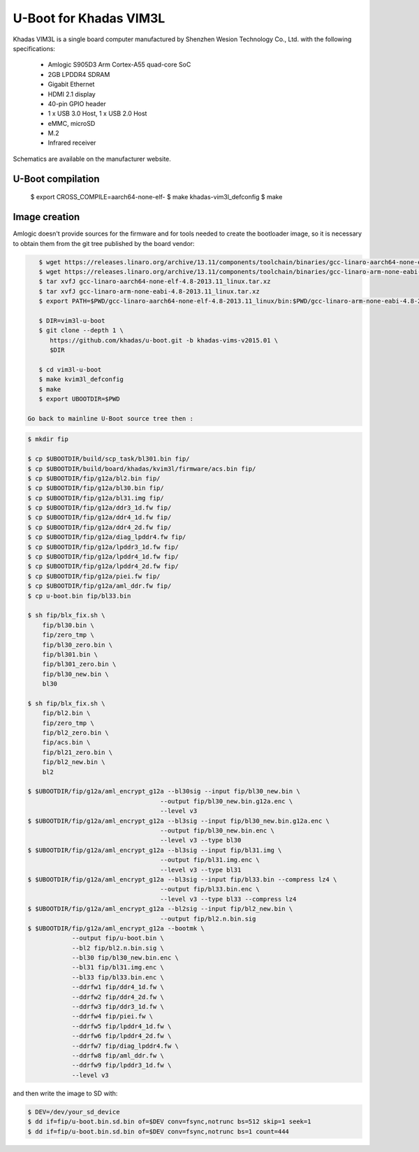 .. SPDX-License-Identifier: GPL-2.0+

U-Boot for Khadas VIM3L
=======================

Khadas VIM3L is a single board computer manufactured by Shenzhen Wesion
Technology Co., Ltd. with the following specifications:

 - Amlogic S905D3 Arm Cortex-A55 quad-core SoC
 - 2GB LPDDR4 SDRAM
 - Gigabit Ethernet
 - HDMI 2.1 display
 - 40-pin GPIO header
 - 1 x USB 3.0 Host, 1 x USB 2.0 Host
 - eMMC, microSD
 - M.2
 - Infrared receiver

Schematics are available on the manufacturer website.

U-Boot compilation
------------------

    $ export CROSS_COMPILE=aarch64-none-elf-
    $ make khadas-vim3l_defconfig
    $ make

Image creation
--------------

Amlogic doesn't provide sources for the firmware and for tools needed
to create the bootloader image, so it is necessary to obtain them from
the git tree published by the board vendor:

.. code-block:: bash

    $ wget https://releases.linaro.org/archive/13.11/components/toolchain/binaries/gcc-linaro-aarch64-none-elf-4.8-2013.11_linux.tar.xz
    $ wget https://releases.linaro.org/archive/13.11/components/toolchain/binaries/gcc-linaro-arm-none-eabi-4.8-2013.11_linux.tar.xz
    $ tar xvfJ gcc-linaro-aarch64-none-elf-4.8-2013.11_linux.tar.xz
    $ tar xvfJ gcc-linaro-arm-none-eabi-4.8-2013.11_linux.tar.xz
    $ export PATH=$PWD/gcc-linaro-aarch64-none-elf-4.8-2013.11_linux/bin:$PWD/gcc-linaro-arm-none-eabi-4.8-2013.11_linux/bin:$PATH

    $ DIR=vim3l-u-boot
    $ git clone --depth 1 \
       https://github.com/khadas/u-boot.git -b khadas-vims-v2015.01 \
       $DIR

    $ cd vim3l-u-boot
    $ make kvim3l_defconfig
    $ make
    $ export UBOOTDIR=$PWD

 Go back to mainline U-Boot source tree then :

.. code-block:: bash

    $ mkdir fip

    $ cp $UBOOTDIR/build/scp_task/bl301.bin fip/
    $ cp $UBOOTDIR/build/board/khadas/kvim3l/firmware/acs.bin fip/
    $ cp $UBOOTDIR/fip/g12a/bl2.bin fip/
    $ cp $UBOOTDIR/fip/g12a/bl30.bin fip/
    $ cp $UBOOTDIR/fip/g12a/bl31.img fip/
    $ cp $UBOOTDIR/fip/g12a/ddr3_1d.fw fip/
    $ cp $UBOOTDIR/fip/g12a/ddr4_1d.fw fip/
    $ cp $UBOOTDIR/fip/g12a/ddr4_2d.fw fip/
    $ cp $UBOOTDIR/fip/g12a/diag_lpddr4.fw fip/
    $ cp $UBOOTDIR/fip/g12a/lpddr3_1d.fw fip/
    $ cp $UBOOTDIR/fip/g12a/lpddr4_1d.fw fip/
    $ cp $UBOOTDIR/fip/g12a/lpddr4_2d.fw fip/
    $ cp $UBOOTDIR/fip/g12a/piei.fw fip/
    $ cp $UBOOTDIR/fip/g12a/aml_ddr.fw fip/
    $ cp u-boot.bin fip/bl33.bin

    $ sh fip/blx_fix.sh \
    	fip/bl30.bin \
    	fip/zero_tmp \
    	fip/bl30_zero.bin \
    	fip/bl301.bin \
    	fip/bl301_zero.bin \
    	fip/bl30_new.bin \
    	bl30

    $ sh fip/blx_fix.sh \
    	fip/bl2.bin \
    	fip/zero_tmp \
    	fip/bl2_zero.bin \
    	fip/acs.bin \
    	fip/bl21_zero.bin \
    	fip/bl2_new.bin \
    	bl2

    $ $UBOOTDIR/fip/g12a/aml_encrypt_g12a --bl30sig --input fip/bl30_new.bin \
    					--output fip/bl30_new.bin.g12a.enc \
    					--level v3
    $ $UBOOTDIR/fip/g12a/aml_encrypt_g12a --bl3sig --input fip/bl30_new.bin.g12a.enc \
    					--output fip/bl30_new.bin.enc \
    					--level v3 --type bl30
    $ $UBOOTDIR/fip/g12a/aml_encrypt_g12a --bl3sig --input fip/bl31.img \
    					--output fip/bl31.img.enc \
    					--level v3 --type bl31
    $ $UBOOTDIR/fip/g12a/aml_encrypt_g12a --bl3sig --input fip/bl33.bin --compress lz4 \
    					--output fip/bl33.bin.enc \
    					--level v3 --type bl33 --compress lz4
    $ $UBOOTDIR/fip/g12a/aml_encrypt_g12a --bl2sig --input fip/bl2_new.bin \
    					--output fip/bl2.n.bin.sig
    $ $UBOOTDIR/fip/g12a/aml_encrypt_g12a --bootmk \
    		--output fip/u-boot.bin \
    		--bl2 fip/bl2.n.bin.sig \
    		--bl30 fip/bl30_new.bin.enc \
    		--bl31 fip/bl31.img.enc \
    		--bl33 fip/bl33.bin.enc \
    		--ddrfw1 fip/ddr4_1d.fw \
    		--ddrfw2 fip/ddr4_2d.fw \
    		--ddrfw3 fip/ddr3_1d.fw \
    		--ddrfw4 fip/piei.fw \
    		--ddrfw5 fip/lpddr4_1d.fw \
    		--ddrfw6 fip/lpddr4_2d.fw \
    		--ddrfw7 fip/diag_lpddr4.fw \
    		--ddrfw8 fip/aml_ddr.fw \
    		--ddrfw9 fip/lpddr3_1d.fw \
    		--level v3

and then write the image to SD with:

.. code-block:: bash

    $ DEV=/dev/your_sd_device
    $ dd if=fip/u-boot.bin.sd.bin of=$DEV conv=fsync,notrunc bs=512 skip=1 seek=1
    $ dd if=fip/u-boot.bin.sd.bin of=$DEV conv=fsync,notrunc bs=1 count=444
